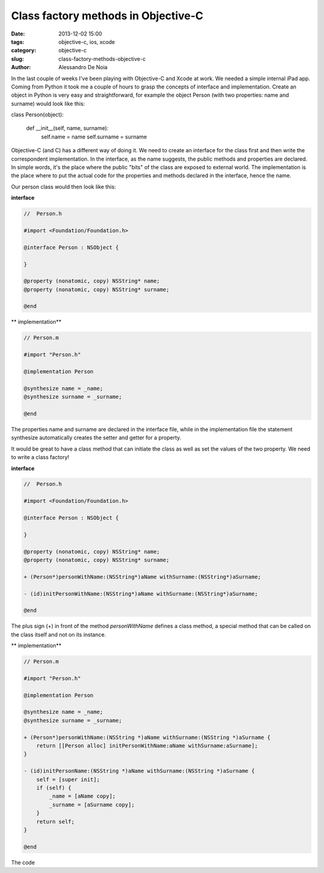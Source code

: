 Class factory methods in Objective-C
####################################

:date: 2013-12-02 15:00
:tags: objective-c, ios, xcode
:category: objective-c
:slug: class-factory-methods-objective-c
:author: Alessandro De Noia

In the last couple of weeks I've been playing with Objective-C and Xcode at work. We needed a simple internal iPad app.
Coming from Python it took me a couple of hours to grasp the concepts of interface and implementation.
Create an object in Python is very easy and straightforward, for example the object Person (with two properties: name and surname)
would look like this:

.. code-block:: python

class Person(object):

    def __init__(self, name, surname):
        self.name = name
        self.surname = surname

Objective-C (and C) has a different way of doing it. We need to create an interface for the class first and then write
the correspondent implementation.
In the interface, as the name suggests, the public methods and properties are declared. In simple words, it's the place
where the public "bits" of the class are exposed to external world.
The implementation is the place where to put the actual code for the properties and methods declared in the interface,
hence the name.

Our person class would then look like this:

**interface**

.. code-block:: objective-c

    //  Person.h

    #import <Foundation/Foundation.h>

    @interface Person : NSObject {

    }

    @property (nonatomic, copy) NSString* name;
    @property (nonatomic, copy) NSString* surname;

    @end


** implementation**

.. code-block:: objective-c

    // Person.m

    #import "Person.h"

    @implementation Person

    @synthesize name = _name;
    @synthesize surname = _surname;

    @end

The properties name and surname are declared in the interface file, while in the implementation file the statement
synthesize automatically creates the setter and getter for a property.

It would be great to have a class method that can initiate the class as well as set the values of the two property.
We need to write a class factory!

**interface**

.. code-block:: objective-c

    //  Person.h

    #import <Foundation/Foundation.h>

    @interface Person : NSObject {

    }

    @property (nonatomic, copy) NSString* name;
    @property (nonatomic, copy) NSString* surname;

    + (Person*)personWithName:(NSString*)aName withSurname:(NSString*)aSurname;

    - (id)initPersonWithName:(NSString*)aName withSurname:(NSString*)aSurname;

    @end

The plus sign (+) in front of the method *personWithName* defines a class method, a special method that can be called
on the class itself and not on its instance.

** implementation**

.. code-block:: objective-c

    // Person.m

    #import "Person.h"

    @implementation Person

    @synthesize name = _name;
    @synthesize surname = _surname;

    + (Person*)personWithName:(NSString *)aName withSurname:(NSString *)aSurname {
        return [[Person alloc] initPersonWithName:aName withSurname:aSurname];
    }

    - (id)initPersonName:(NSString *)aName withSurname:(NSString *)aSurname {
        self = [super init];
        if (self) {
            _name = [aName copy];
            _surname = [aSurname copy];
        }
        return self;
    }

    @end



The code